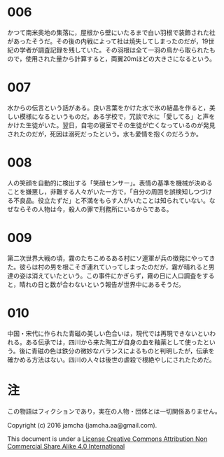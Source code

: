 #+OPTIONS: toc:nil
#+OPTIONS: \n:t

* 006

  かつて南米奥地の集落に，屋根から壁にいたるまで白い羽根で装飾された社
  があったそうだ。その後の内戦によって社は焼失してしまったのだが，19世
  紀の学者が調査記録を残していた。その羽根は全て一羽の鳥から取られたも
  ので，使用された量から計算すると，両翼20mほどの大きさになるという。

* 007

  水からの伝言という話がある。良い言葉をかけた水で氷の結晶を作ると，美
  しい模様になるというものだ。ある学校で，冗談で水に「愛してる」と声を
  かけた生徒がいた。翌日，自宅の寝室でその生徒が亡くなっているのが発見
  されたのだが，死因は溺死だったという。水も愛情を抱くのだろうか。

* 008

  人の笑顔を自動的に検出する「笑顔センサー」。表情の基準を機械が決める
  ことを嫌悪し，非難する人々がいた一方で，「自分の周囲を誤検知しつづけ
  る不良品。役立たずだ」と不満をもらす人がいたことは知られていない。な
  ぜならその人物は今，殺人の罪で刑務所にいるからである。

* 009

  第二次世界大戦の頃，霧のたちこめるある村にソ連軍が兵の徴発にやってき
  た。彼らは村の男を根こそぎ連れていってしまったのだが，霧が晴れると男
  達の姿は消えていたという。この事件にかぎらず，霧の日に人口調査をする
  と，晴れの日と数が合わないという報告が世界中にあるそうだ。

* 010
  
  中国・宋代に作られた青磁の美しい色合いは，現代では再現できないといわ
  れる。ある伝承では，四川から来た陶工が自身の血を釉薬として使ったとい
  う。後に青磁の色は鉄分の微妙なバランスによるものと判明したが，伝承を
  確かめる方法はない。四川の人々は後世の虐殺で根絶やしにされたためだ。

* 注
  この物語はフィクションであり，実在の人物・団体とは一切関係ありません。

  Copyright (c) 2016 jamcha (jamcha.aa@gmail.com).

  This document is under a [[http://creativecommons.org/licenses/by-nc-sa/4.0/deed][License Creative Commons Attribution Non Commercial Share Alike 4.0 International]]

  [[http://creativecommons.org/licenses/by-nc-sa/4.0/deed][file:http://i.creativecommons.org/l/by-nc-sa/3.0/80x15.png]]
